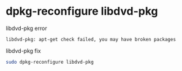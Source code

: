 #+STARTUP: showall
* dpkg-reconfigure libdvd-pkg

libdvd-pkg error

#+begin_example
libdvd-pkg: apt-get check failed, you may have broken packages
#+end_example

libdvd-pkg fix

#+begin_src sh
sudo dpkg-reconfigure libdvd-pkg
#+end_src
